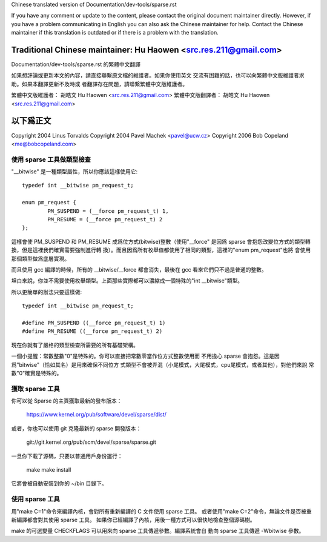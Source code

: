 ﻿Chinese translated version of Documentation/dev-tools/sparse.rst

If you have any comment or update to the content, please contact the
original document maintainer directly.  However, if you have a problem
communicating in English you can also ask the Chinese maintainer for
help.  Contact the Chinese maintainer if this translation is outdated
or if there is a problem with the translation.

Traditional Chinese maintainer: Hu Haowen <src.res.211@gmail.com>
---------------------------------------------------------------------
Documentation/dev-tools/sparse.rst 的繁體中文翻譯

如果想評論或更新本文的內容，請直接聯繫原文檔的維護者。如果你使用英文
交流有困難的話，也可以向繁體中文版維護者求助。如果本翻譯更新不及時或
者翻譯存在問題，請聯繫繁體中文版維護者。

繁體中文版維護者： 胡皓文 Hu Haowen <src.res.211@gmail.com>
繁體中文版翻譯者： 胡皓文 Hu Haowen <src.res.211@gmail.com>

以下爲正文
---------------------------------------------------------------------

Copyright 2004 Linus Torvalds
Copyright 2004 Pavel Machek <pavel@ucw.cz>
Copyright 2006 Bob Copeland <me@bobcopeland.com>

使用 sparse 工具做類型檢查
~~~~~~~~~~~~~~~~~~~~~~~~~~

"__bitwise" 是一種類型屬性，所以你應該這樣使用它::

        typedef int __bitwise pm_request_t;

        enum pm_request {
                PM_SUSPEND = (__force pm_request_t) 1,
                PM_RESUME = (__force pm_request_t) 2
        };

這樣會使 PM_SUSPEND 和 PM_RESUME 成爲位方式(bitwise)整數（使用"__force"
是因爲 sparse 會抱怨改變位方式的類型轉換，但是這裡我們確實需要強制進行轉
換）。而且因爲所有枚舉值都使用了相同的類型，這裡的"enum pm_request"也將
會使用那個類型做爲底層實現。

而且使用 gcc 編譯的時候，所有的 __bitwise/__force 都會消失，最後在 gcc
看來它們只不過是普通的整數。

坦白來說，你並不需要使用枚舉類型。上面那些實際都可以濃縮成一個特殊的"int
__bitwise"類型。

所以更簡單的辦法只要這樣做::

	typedef int __bitwise pm_request_t;

	#define PM_SUSPEND ((__force pm_request_t) 1)
	#define PM_RESUME ((__force pm_request_t) 2)

現在你就有了嚴格的類型檢查所需要的所有基礎架構。

一個小提醒：常數整數"0"是特殊的。你可以直接把常數零當作位方式整數使用而
不用擔心 sparse 會抱怨。這是因爲"bitwise"（恰如其名）是用來確保不同位方
式類型不會被弄混（小尾模式，大尾模式，cpu尾模式，或者其他），對他們來說
常數"0"確實是特殊的。

獲取 sparse 工具
~~~~~~~~~~~~~~~~

你可以從 Sparse 的主頁獲取最新的發布版本：

	https://www.kernel.org/pub/software/devel/sparse/dist/

或者，你也可以使用 git 克隆最新的 sparse 開發版本：

        git://git.kernel.org/pub/scm/devel/sparse/sparse.git

一旦你下載了源碼，只要以普通用戶身份運行：

	make
	make install

它將會被自動安裝到你的 ~/bin 目錄下。

使用 sparse 工具
~~~~~~~~~~~~~~~~

用"make C=1"命令來編譯內核，會對所有重新編譯的 C 文件使用 sparse 工具。
或者使用"make C=2"命令，無論文件是否被重新編譯都會對其使用 sparse 工具。
如果你已經編譯了內核，用後一種方式可以很快地檢查整個源碼樹。

make 的可選變量 CHECKFLAGS 可以用來向 sparse 工具傳遞參數。編譯系統會自
動向 sparse 工具傳遞 -Wbitwise 參數。

